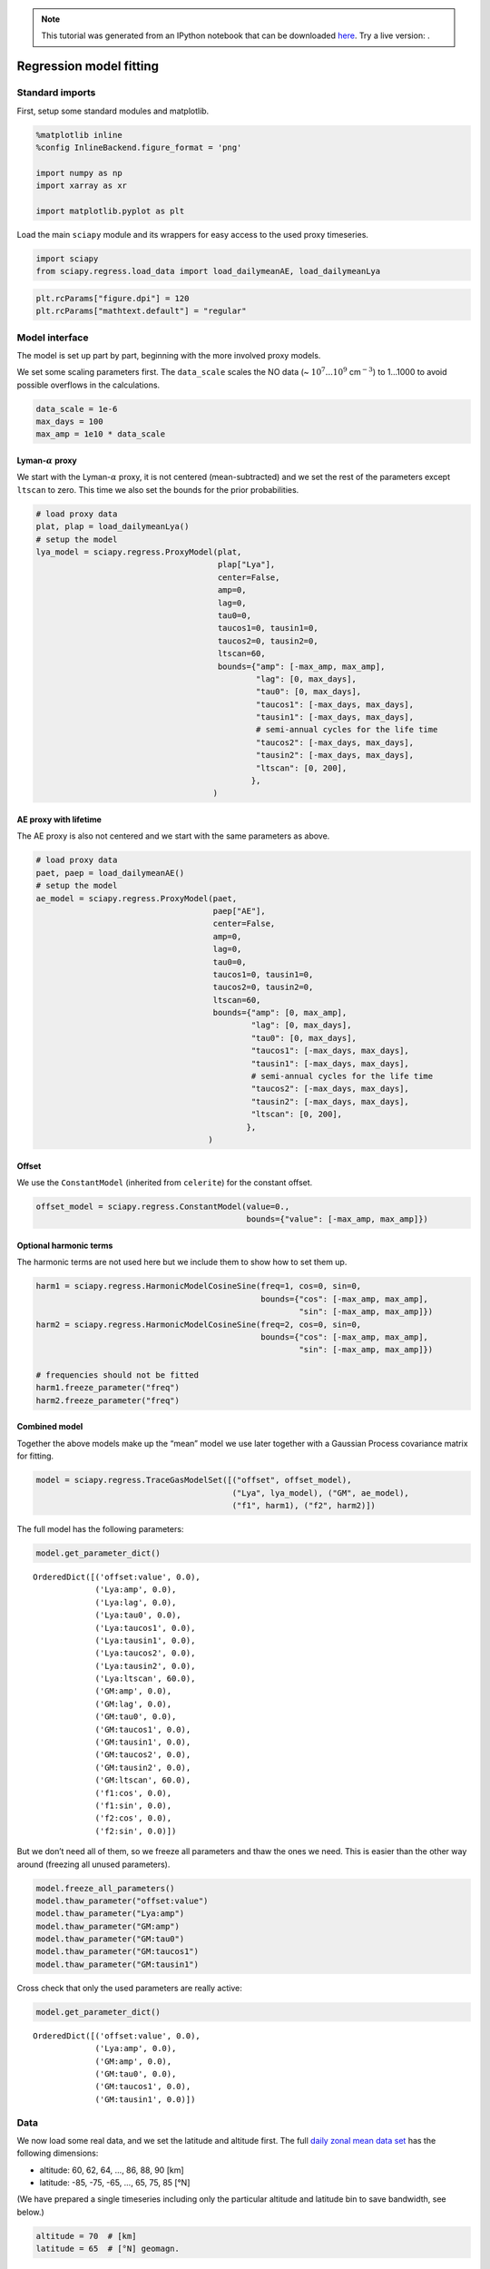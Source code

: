 
.. module:: sciapy

.. note:: This tutorial was generated from an IPython notebook that can be
          downloaded `here <../_static/notebooks/regress_model_fit.ipynb>`_.
          Try a live version: |binderbadge|.

.. |binderbadge| image:: https://mybinder.org/badge.svg
    :target: https://mybinder.org/v2/gh/st-bender/sciapy/master?filepath=docs/_static/notebooks/regress_model_fit.ipynb

.. _regress_model_fit:

Regression model fitting
========================

Standard imports
----------------

First, setup some standard modules and matplotlib.

.. code:: ipython3

    %matplotlib inline
    %config InlineBackend.figure_format = 'png'
    
    import numpy as np
    import xarray as xr
    
    import matplotlib.pyplot as plt

Load the main ``sciapy`` module and its wrappers for easy access to the
used proxy timeseries.

.. code:: ipython3

    import sciapy
    from sciapy.regress.load_data import load_dailymeanAE, load_dailymeanLya

.. code:: ipython3

    plt.rcParams["figure.dpi"] = 120
    plt.rcParams["mathtext.default"] = "regular"

Model interface
---------------

The model is set up part by part, beginning with the more involved proxy
models.

We set some scaling parameters first. The ``data_scale`` scales the NO
data (~ :math:`10^7...10^9` cm\ :math:`^{-3}`) to 1…1000 to avoid
possible overflows in the calculations.

.. code:: ipython3

    data_scale = 1e-6
    max_days = 100
    max_amp = 1e10 * data_scale

Lyman-\ :math:`\alpha` proxy
~~~~~~~~~~~~~~~~~~~~~~~~~~~~

We start with the Lyman-\ :math:`\alpha` proxy, it is not centered
(mean-subtracted) and we set the rest of the parameters except
``ltscan`` to zero. This time we also set the bounds for the prior
probabilities.

.. code:: ipython3

    # load proxy data
    plat, plap = load_dailymeanLya()
    # setup the model
    lya_model = sciapy.regress.ProxyModel(plat,
                                          plap["Lya"],
                                          center=False,
                                          amp=0,
                                          lag=0,
                                          tau0=0,
                                          taucos1=0, tausin1=0,
                                          taucos2=0, tausin2=0,
                                          ltscan=60,
                                          bounds={"amp": [-max_amp, max_amp],
                                                  "lag": [0, max_days],
                                                  "tau0": [0, max_days],
                                                  "taucos1": [-max_days, max_days],
                                                  "tausin1": [-max_days, max_days],
                                                  # semi-annual cycles for the life time
                                                  "taucos2": [-max_days, max_days],
                                                  "tausin2": [-max_days, max_days],
                                                  "ltscan": [0, 200],
                                                 },
                                         )

AE proxy with lifetime
~~~~~~~~~~~~~~~~~~~~~~

The AE proxy is also not centered and we start with the same parameters
as above.

.. code:: ipython3

    # load proxy data
    paet, paep = load_dailymeanAE()
    # setup the model
    ae_model = sciapy.regress.ProxyModel(paet,
                                         paep["AE"],
                                         center=False,
                                         amp=0,
                                         lag=0,
                                         tau0=0,
                                         taucos1=0, tausin1=0,
                                         taucos2=0, tausin2=0,
                                         ltscan=60,
                                         bounds={"amp": [0, max_amp],
                                                 "lag": [0, max_days],
                                                 "tau0": [0, max_days],
                                                 "taucos1": [-max_days, max_days],
                                                 "tausin1": [-max_days, max_days],
                                                 # semi-annual cycles for the life time
                                                 "taucos2": [-max_days, max_days],
                                                 "tausin2": [-max_days, max_days],
                                                 "ltscan": [0, 200],
                                                },
                                        )

Offset
~~~~~~

We use the ``ConstantModel`` (inherited from ``celerite``) for the
constant offset.

.. code:: ipython3

    offset_model = sciapy.regress.ConstantModel(value=0.,
                                                bounds={"value": [-max_amp, max_amp]})

Optional harmonic terms
~~~~~~~~~~~~~~~~~~~~~~~

The harmonic terms are not used here but we include them to show how to
set them up.

.. code:: ipython3

    harm1 = sciapy.regress.HarmonicModelCosineSine(freq=1, cos=0, sin=0,
                                                   bounds={"cos": [-max_amp, max_amp],
                                                           "sin": [-max_amp, max_amp]})
    harm2 = sciapy.regress.HarmonicModelCosineSine(freq=2, cos=0, sin=0,
                                                   bounds={"cos": [-max_amp, max_amp],
                                                           "sin": [-max_amp, max_amp]})
    
    # frequencies should not be fitted
    harm1.freeze_parameter("freq")
    harm2.freeze_parameter("freq")

Combined model
~~~~~~~~~~~~~~

Together the above models make up the “mean” model we use later together
with a Gaussian Process covariance matrix for fitting.

.. code:: ipython3

    model = sciapy.regress.TraceGasModelSet([("offset", offset_model),
                                             ("Lya", lya_model), ("GM", ae_model),
                                             ("f1", harm1), ("f2", harm2)])

The full model has the following parameters:

.. code:: ipython3

    model.get_parameter_dict()




.. parsed-literal::

    OrderedDict([('offset:value', 0.0),
                 ('Lya:amp', 0.0),
                 ('Lya:lag', 0.0),
                 ('Lya:tau0', 0.0),
                 ('Lya:taucos1', 0.0),
                 ('Lya:tausin1', 0.0),
                 ('Lya:taucos2', 0.0),
                 ('Lya:tausin2', 0.0),
                 ('Lya:ltscan', 60.0),
                 ('GM:amp', 0.0),
                 ('GM:lag', 0.0),
                 ('GM:tau0', 0.0),
                 ('GM:taucos1', 0.0),
                 ('GM:tausin1', 0.0),
                 ('GM:taucos2', 0.0),
                 ('GM:tausin2', 0.0),
                 ('GM:ltscan', 60.0),
                 ('f1:cos', 0.0),
                 ('f1:sin', 0.0),
                 ('f2:cos', 0.0),
                 ('f2:sin', 0.0)])



But we don’t need all of them, so we freeze all parameters and thaw the
ones we need. This is easier than the other way around (freezing all
unused parameters).

.. code:: ipython3

    model.freeze_all_parameters()
    model.thaw_parameter("offset:value")
    model.thaw_parameter("Lya:amp")
    model.thaw_parameter("GM:amp")
    model.thaw_parameter("GM:tau0")
    model.thaw_parameter("GM:taucos1")
    model.thaw_parameter("GM:tausin1")

Cross check that only the used parameters are really active:

.. code:: ipython3

    model.get_parameter_dict()




.. parsed-literal::

    OrderedDict([('offset:value', 0.0),
                 ('Lya:amp', 0.0),
                 ('GM:amp', 0.0),
                 ('GM:tau0', 0.0),
                 ('GM:taucos1', 0.0),
                 ('GM:tausin1', 0.0)])



Data
----

We now load some real data, and we set the latitude and altitude first.
The full `daily zonal mean data
set <https://zenodo.org/record/1342701>`__ has the following dimensions:

-  altitude: 60, 62, 64, …, 86, 88, 90 [km]
-  latitude: -85, -75, -65, …, 65, 75, 85 [°N]

(We have prepared a single timeseries including only the particular
altitude and latitude bin to save bandwidth, see below.)

.. code:: ipython3

    altitude = 70  # [km]
    latitude = 65  # [°N] geomagn.

We define some helper functions to load the data we need, using the
``requests`` module to access online resources in the case the file is
not available locally. ``load_timeseries_store()`` interfaces
``xarray.open_dataset`` with some default chunks set up, selects the
altitude and latitude bin and limits the data set to a subset of the
variables if set. This function can be used with regular files and with
``xarray.backends`` as illustrated in ``load_timeseries_url()``.

.. code:: ipython3

    import requests
    import netCDF4
    
    def load_timeseries_store(store, alt, lat, variables=None):
        with xr.open_dataset(store, chunks={"latitude": 9, "altitude": 17}) as data_ds:
            data_ts = data_ds.sel(altitude=alt, latitude=lat)
            if variables is not None:
                data_ts = data_ts[variables]
            data_ts.load()
            return data_ts
    
    def load_timeseries_url(url, alt, lat, variables=None):
        with requests.get(url, stream=True) as response:
            nc4_ds = netCDF4.Dataset("data", memory=response.content)
            store = xr.backends.NetCDF4DataStore(nc4_ds)
            return load_timeseries_store(store, alt, lat, variables)

We load the daily zonal mean timeseries from google drive which contains
only the above altitude and latitude bin for demonstration purposes.
Alternatively, the full zonal mean data set on zenodo could be used
directly, but be aware that this transfers the whole file (~600 MB)
everytime the cell is executed. However, only a minor fraction of it is
used as ``data_ts``.

Another way is to download the file, save it alongisde this notebook,
and access it via ``load_timeseries_store()``.

The full daily zonal mean timeseries is part of the data set available at
https://zenodo.org/record/1342701 |DOI|

.. |DOI| image:: https://zenodo.org/badge/DOI/10.5281/zenodo.1342701.svg
    :target: https://doi.org/10.5281/zenodo.1342701

.. code:: ipython3

    # the zenodo direct download url (~600 MB!) is:
    # "https://zenodo.org/record/1342701/files/scia_nom_dzmNO_2002-2012_v6.2.1_2.2_akm0.002_geomag10_nw.nc"
    # the smaller timeseries on google drive:
    url = "https://drive.google.com/uc?id=1oA0EDq9KEzKv2QAHXSXCP0EpepM2rfMi&export=download"
    
    # setting the altitude and latitude is not really necessary,
    # but is left in here to show how it works.
    data_ts = load_timeseries_url(url, altitude, latitude, ["NO_DENS", "NO_DENS_std", "NO_DENS_cnt", "NO_AKDIAG"])

``data_ts`` contains the selected variables of one altitude-latitude
bin:

.. code:: ipython3

    data_ts




.. parsed-literal::

    <xarray.Dataset>
    Dimensions:      (time: 3401)
    Coordinates:
      * time         (time) datetime64[ns] 2002-08-02 2002-08-03 ... 2012-04-08
        altitude     float32 70.0
        latitude     float64 65.0
    Data variables:
        NO_DENS      (time) float64 6.105e+07 6.432e+07 ... 6.499e+07 4.545e+07
        NO_DENS_std  (time) float64 3.757e+07 3.526e+07 ... 3.622e+07 2.889e+07
        NO_DENS_cnt  (time) float64 45.0 53.0 59.0 51.0 54.0 ... 52.0 48.0 55.0 28.0
        NO_AKDIAG    (time) float64 0.097 0.06467 0.06016 ... 0.09006 0.09079
    Attributes:
        version:            2.2
        L2_data_version:    v6.2_fit_noem_apriori
        creation_time:      Mon Oct 09 2017 10:12:25 +00:00 (UTC)
        author:             Stefan Bender
        binned_on:          Thu Nov 16 2017 09:49:40 UTC+00:00
        latitude_bin_type:  geomagnetic



We exclude some untrustworthy data based on the average averaging kernel
diagonal elements. The threshold (0.01) is arbitrary and meant to only
show how it works in principle, but it should not be too large to leave
at least some of the data. Too small values may include data that are
too much influenced by the apriori during the retrieval step. *Drop*
tells ``where()`` to leave out the non-useful data instead of masking it
with ``nan``\ s.

.. code:: ipython3

    data_ts = data_ts.where(data_ts.NO_AKDIAG > 0.01, drop=True)

The timeseries is now a little shorter (note the changed *time*
dimension):

.. code:: ipython3

    data_ts




.. parsed-literal::

    <xarray.Dataset>
    Dimensions:      (time: 3384)
    Coordinates:
      * time         (time) datetime64[ns] 2002-08-02 2002-08-03 ... 2012-04-08
        altitude     float32 70.0
        latitude     float64 65.0
    Data variables:
        NO_DENS      (time) float64 6.105e+07 6.432e+07 ... 6.499e+07 4.545e+07
        NO_DENS_std  (time) float64 3.757e+07 3.526e+07 ... 3.622e+07 2.889e+07
        NO_DENS_cnt  (time) float64 45.0 53.0 59.0 51.0 54.0 ... 52.0 48.0 55.0 28.0
        NO_AKDIAG    (time) float64 0.097 0.06467 0.06016 ... 0.09006 0.09079
    Attributes:
        version:            2.2
        L2_data_version:    v6.2_fit_noem_apriori
        creation_time:      Mon Oct 09 2017 10:12:25 +00:00 (UTC)
        author:             Stefan Bender
        binned_on:          Thu Nov 16 2017 09:49:40 UTC+00:00
        latitude_bin_type:  geomagnetic



The next step is to scale the data to reduce the order of magnitude of
the data. This scaling brings the amplitude coefficients [~
cm\ :math:`^{-3}`] and lifetime coefficients [d] closer together and
improves the convergence of the fitting algorithm. We also calculate the
standard error of the mean from the standard deviation as the variance
of the daily zonal mean distribution.

.. code:: ipython3

    data = data_scale * data_ts.NO_DENS
    errs = data_scale * data_ts.NO_DENS_std / np.sqrt(data_ts.NO_DENS_cnt)

Use ``astropy.time.Time`` to convert to convert the times to Julian
epoch. Note that we have to get normal Python ``datetime``\ s first.

.. code:: ipython3

    from astropy.time import Time
    
    time = Time(data_ts.time.data.astype("M8[s]").astype("O")).jyear

Gaussian Process model
----------------------

In addition to the modelling protocol, we use the
`celerite <https://celerite.rtfd.io>`__ package also for Gaussian
Process modelling. And from that we use a Matérn-3/2 kernel to model
possible correlations in the data uncertainties that we may miss by
using a diagonal covariance matrix initially.

.. code:: ipython3

    import celerite
    
    gpmodel = celerite.GP(celerite.terms.Matern32Term(np.log(np.var(data.data)), -1), mean=model, fit_mean=True)
    gpmodel.compute(time, errs)

Parameter estimation
~~~~~~~~~~~~~~~~~~~~

Uses the *Powell* minimizer from\ ``sciapy.optimize`` for the initial
parameter fit which seems to do a better job in finding the proper
paramters compared to gradient based methods.

.. code:: ipython3

    from scipy.optimize import minimize
    
    def lpost(p, y, gp):
        gp.set_parameter_vector(p)
        lp = gp.log_prior()
        if not np.isfinite(lp):
            return -np.inf
        return lp + gp.log_likelihood(y, quiet=True)
      
    def nlpost(p, y, gp):
        lp = lpost(p, y, gp)
        return -lp if np.isfinite(lp) else 1e25
    
    # Reset the mean model parameters to zero without touching the GP parameters
    model.set_parameter_vector(0. * model.get_parameter_vector())
    
    res_opt = minimize(nlpost,
                       gpmodel.get_parameter_vector(),
                       args=(data.data, gpmodel),
                       method="powell",
                       options=dict(ftol=1.49012e-08, xtol=1.49012e-08),
                      )
    res_opt




.. parsed-literal::

       direc: array([[ 3.46200398e-04, -8.16594090e-04, -2.11057768e-01,
            -2.46054816e-03,  6.54457754e-05,  1.65379183e-02,
            -1.45850713e-02,  2.92101139e-05],
           [ 0.00000000e+00,  1.00000000e+00,  0.00000000e+00,
             0.00000000e+00,  0.00000000e+00,  0.00000000e+00,
             0.00000000e+00,  0.00000000e+00],
           [-7.77166339e-03, -6.33723977e-03, -2.56846018e-01,
             1.14369737e-01,  8.15738157e-04, -2.40747960e-02,
            -1.18073053e-01,  4.44222419e-03],
           [ 5.17912501e-03,  4.71081083e-03,  5.13798958e-01,
            -1.99577327e-01,  5.28527093e-04, -2.72810680e-03,
            -5.72821116e-02,  4.95222019e-03],
           [ 0.00000000e+00,  0.00000000e+00,  0.00000000e+00,
             0.00000000e+00,  0.00000000e+00,  0.00000000e+00,
             0.00000000e+00,  1.00000000e+00],
           [ 3.22195331e-03,  6.46951435e-03, -1.27784780e+01,
             3.51519030e+00, -1.77408788e-04, -6.90921859e-02,
            -3.27364470e-02,  1.67940344e-02],
           [ 0.00000000e+00,  0.00000000e+00,  0.00000000e+00,
             0.00000000e+00,  0.00000000e+00,  0.00000000e+00,
             1.00000000e+00,  0.00000000e+00],
           [-1.64667426e-04, -9.87048991e-05, -2.91842541e-02,
             3.56197548e-03,  5.40548423e-07, -1.07387659e-04,
             1.12942244e-03,  2.38789820e-05]])
         fun: array(14523.97486725)
     message: 'Optimization terminated successfully.'
        nfev: 4860
         nit: 22
      status: 0
     success: True
           x: array([  3.31082982,  -4.95132653, -25.82057195,   6.34719982,
             0.08673686,   1.5406528 ,  10.67547943,  -0.65505282])



Check that the ``gpmodel`` parameters are set according to the optimized
posterior probability (compare to ``res_opt.x`` above).

.. code:: ipython3

    gpmodel.get_parameter_dict()




.. parsed-literal::

    OrderedDict([('kernel:log_sigma', 3.3108298189351113),
                 ('kernel:log_rho', -4.95132653479213),
                 ('mean:offset:value', -25.820571947994708),
                 ('mean:Lya:amp', 6.347199815601039),
                 ('mean:GM:amp', 0.0867368557436369),
                 ('mean:GM:tau0', 1.5406527979098594),
                 ('mean:GM:taucos1', 10.675479430885694),
                 ('mean:GM:tausin1', -0.6550528210502842)])



Prediction
~~~~~~~~~~

With the estimated parameters, we can now “predict” the density for any
time we wish. Here we take 15 years half-daily:

.. code:: ipython3

    times = np.arange(2000, 2015.01, 0.5 / 365.25)

We can now calculate the “normal” (non-GP) model as well as the Gaussian
Process prediction. Comparing the uncertainties to the data shows that
the data variance amounts to roughly 10% of the data value. We therefore
add 10% to the Gaussian Process predictive variance since we are
predicting noisy targets.

.. code:: ipython3

    # Mean model prediction
    mean_pred = model.get_value(times)
    
    # GP predictive mean and variance
    mu, var = gpmodel.predict(data, times, return_var=True)
    # add 10% for noisy targets
    std = np.sqrt(var + (0.1 * mu)**2)
    
    plt.errorbar(time, data, yerr=2. * errs, fmt='.k', elinewidth=0.5, zorder=1, label="data")
    plt.plot(times, mu, label="GP model")
    plt.fill_between(times, mu - 2 * std, mu + 2 * std, alpha=0.6)
    plt.plot(times, mean_pred, alpha=0.5, label="mean model")
    plt.ylabel("density [10$^{{{0:.0f}}}$ ${1}$]"
               .format(-np.log10(data_scale), data_ts.NO_DENS.attrs["units"]))
    plt.xlabel("time [year]")
    plt.legend();



.. image:: regress_model_fit_files/regress_model_fit_49_0.png


Let’s look at the residuals to see how well the model fits the data. We
therefore “predict” the data at the measurement times.

.. code:: ipython3

    mu, var = gpmodel.predict(data, time, return_var=True)
    # again, 10% for noisy targets
    std = np.sqrt(var + (0.1 * mu)**2)
    
    plt.errorbar(time, data - mu, yerr=2 * std, fmt='.k', elinewidth=0.5)
    plt.ylabel("residual [10$^{{{0:.0f}}}$ ${1}$]"
               .format(-np.log10(data_scale), data_ts.NO_DENS.attrs["units"]))
    plt.xlabel("time [year]");



.. image:: regress_model_fit_files/regress_model_fit_51_0.png


MCMC sampling
-------------

The Markov-Chain Monte-Carlo sampling is done with
`emcee <https://emcee.rtfd.io>`__, and we set up the sampler to
something that does not take too long on a single machine. You can
change the number of walkers or increase the number of threads to speed
up the sampling.

.. code:: ipython3

    import emcee
    
    initial = gpmodel.get_parameter_vector()
    ndim, nwalkers = len(initial), 48
    p0 = initial + 1e-4 * np.random.randn(nwalkers, ndim)
    sampler = emcee.EnsembleSampler(nwalkers, ndim, lpost, args=(data, gpmodel), threads=2)

.. code:: ipython3

    print("Running burn-in...")
    p0, _, _ = sampler.run_mcmc(p0, 200)
    
    sampler.reset()
    
    print("Running production...")
    sampler.run_mcmc(p0, 800);


.. parsed-literal::

    Running burn-in...
    Running production...


Sampled results
~~~~~~~~~~~~~~~

We use the ``corner`` module to plot the sampled parameter
distributions.

.. code:: ipython3

    import corner
    
    names = gpmodel.get_parameter_names()
    cols = model.get_parameter_names()
    # the indices of the mean model parameters
    inds = np.array([names.index("mean:" + k) for k in cols])

This figure shows the sampled distributions of the mean model parameters
only, excluding the Gaussian Process kernel’s parameters. The “true”
values are taken from the ``scipy.optimize.minimize`` fit above.

.. code:: ipython3

    # only mean model parameters
    corner.corner(sampler.flatchain[:, inds],
                  show_titles=True,
                  title_kwargs={"fontsize": 13},
                  truths=res_opt.x[inds],
                  label_kwargs={"fontsize": 12},
                  labels=cols);



.. image:: regress_model_fit_files/regress_model_fit_58_0.png


To have an idea about the variance of the predictions, we select a few
samples from the paramter distributions which were just sampled by
``emcee``. We then draw a random sample from the corresponding
multivariate normal distribution with the predictive mean and covariance
(plus the data variance) as parameters.

.. code:: ipython3

    # Plot the data.
    plt.errorbar(time, data, yerr=2 * errs, fmt=".k", elinewidth=0.5, zorder=1, label="data")
    
    # Plot 12 posterior samples.
    samples = sampler.flatchain
    for s in samples[np.random.randint(len(samples), size=12)]:
        gpmodel.set_parameter_vector(s)
        mu, cov = gpmodel.predict(data, times[::10])
        cov[np.diag_indices_from(cov)] += (0.1 * mu)**2
        sampl = np.random.multivariate_normal(mu, cov)
        plt.plot(times[::10], sampl, color="C1", alpha=0.1)
    
    plt.ylabel("density [10$^{{{0:.0f}}}$ ${1}$]"
               .format(-np.log10(data_scale), data_ts.NO_DENS.attrs["units"]))
    plt.xlabel("time [year]")
    plt.title("posterior predictions");



.. image:: regress_model_fit_files/regress_model_fit_60_0.png

